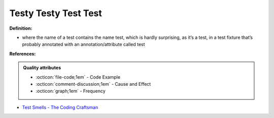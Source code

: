 Testy Testy Test Test
^^^^^
**Definition:**

* where the name of a test contains the name test, which is hardly surprising, as it’s a test, in a test fixture that’s probably annotated with an annotation/attribute called test


**References:**

.. admonition:: Quality attributes

    * :octicon:`file-code;1em` -  Code Example
    * :octicon:`comment-discussion;1em` -  Cause and Effect
    * :octicon:`graph;1em` -  Frequency

* `Test Smells - The Coding Craftsman <https://codingcraftsman.wordpress.com/2018/09/27/test-smells/>`_

